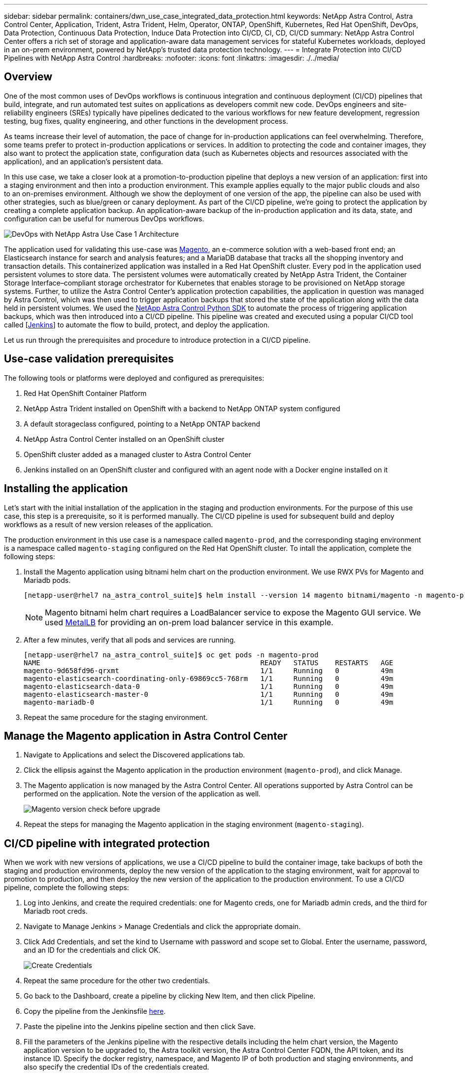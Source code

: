 ---
sidebar: sidebar
permalink: containers/dwn_use_case_integrated_data_protection.html
keywords: NetApp Astra Control, Astra Control Center, Application, Trident, Astra Trident, Helm, Operator, ONTAP, OpenShift, Kubernetes, Red Hat OpenShift, DevOps, Data Protection, Continuous Data Protection, Induce Data Protection into CI/CD, CI, CD, CI/CD
summary: NetApp Astra Control Center offers a rich set of storage and application-aware data management services for stateful Kubernetes workloads, deployed in an on-prem environment, powered by NetApp’s trusted data protection technology.
---
= Integrate Protection into CI/CD Pipelines with NetApp Astra Control
:hardbreaks:
:nofooter:
:icons: font
:linkattrs:
:imagesdir: ./../media/

[.lead]
== Overview

One of the most common uses of DevOps workflows is continuous integration and continuous deployment (CI/CD) pipelines that build, integrate, and run automated test suites on applications as developers commit new code. DevOps engineers and site-reliability engineers (SREs) typically have pipelines dedicated to the various workflows for new feature development, regression testing, bug fixes, quality engineering, and other functions in the development process.

As teams increase their level of automation, the pace of change for in-production applications can feel overwhelming. Therefore, some teams prefer to protect in-production applications or services. In addition to protecting the code and container images, they also want to protect the application state, configuration data (such as Kubernetes objects and resources associated with the application), and an application’s persistent data.

In this use case, we take a closer look at a promotion-to-production pipeline that deploys a new version of an application: first into a staging environment and then into a production environment. This example applies equally to the major public clouds and also to an on-premises environment. Although we show the deployment of one version of the app, the pipeline can also be used with other strategies, such as blue/green or canary deployment. As part of the CI/CD pipeline, we’re going to protect the application by creating a complete application backup. An application-aware backup of the in-production application and its data, state, and configuration can be useful for numerous DevOps workflows.

image::dwn_image1.jpg[DevOps with NetApp Astra Use Case 1 Architecture]

The application used for validating this use-case was https://magento.com/[Magento^], an e-commerce solution with a web-based front end; an Elasticsearch instance for search and analysis features; and a MariaDB database that tracks all the shopping inventory and transaction details. This containerized application was installed in a Red Hat OpenShift cluster. Every pod in the application used persistent volumes to store data. The persistent volumes were automatically created by NetApp Astra Trident, the Container Storage Interface–compliant storage orchestrator for Kubernetes that enables storage to be provisioned on NetApp storage systems. Further, to utilize the Astra Control Center's application protection capabilities, the application in question was managed by Astra Control, which was then used to trigger application backups that stored the state of the application along with the data held in persistent volumes. We used the https://github.com/NetApp/netapp-astra-toolkits[NetApp Astra Control Python SDK^] to automate the process of triggering application backups, which was then introduced into a CI/CD pipeline. This pipeline was created and executed using a popular CI/CD tool called [https://www.jenkins.io/[Jenkins^]] to automate the flow to build, protect, and deploy the application.

Let us run through the prerequisites and procedure to introduce protection in a CI/CD pipeline.

== Use-case validation prerequisites

The following tools or platforms were deployed and configured as prerequisites:

. Red Hat OpenShift Container Platform
. NetApp Astra Trident installed on OpenShift with a backend to NetApp ONTAP system configured
. A default storageclass configured, pointing to a NetApp ONTAP backend
. NetApp Astra Control Center installed on an OpenShift cluster
. OpenShift cluster added as a managed cluster to Astra Control Center
. Jenkins installed on an OpenShift cluster and configured with an agent node with a Docker engine installed on it

== Installing the application

Let's start with the initial installation of the application in the staging and production environments. For the purpose of this use case, this step is a prerequisite, so it is performed manually. The CI/CD pipeline is used for subsequent build and deploy workflows as a result of new version releases of the application.

The production environment in this use case is a namespace called `magento-prod`, and the corresponding staging environment is a namespace called `magento-staging` configured on the Red Hat OpenShift cluster. To intall the application, complete the following steps:

. Install the Magento application using bitnami helm chart on the production environment. We use RWX PVs for Magento and Mariadb pods.
+
----
[netapp-user@rhel7 na_astra_control_suite]$ helm install --version 14 magento bitnami/magento -n magento-prod --create-namespace --set image.tag=2.4.1-debian-10-r11,magentoHost=10.63.172.243,persistence.magento.accessMode=ReadWriteMany,persistence.apache.accessMode=ReadWriteMany,mariadb.master.persistence.accessModes[0]=ReadWriteMany
----
+
NOTE: Magento bitnami helm chart requires a LoadBalancer service to expose the Magento GUI service. We used link:https://metallb.universe.tf/[MetalLB^] for providing an on-prem load balancer service in this example.

. After a few minutes, verify that all pods and services are running.
+
----
[netapp-user@rhel7 na_astra_control_suite]$ oc get pods -n magento-prod
NAME                                                     READY   STATUS    RESTARTS   AGE
magento-9d658fd96-qrxmt                                  1/1     Running   0          49m
magento-elasticsearch-coordinating-only-69869cc5-768rm   1/1     Running   0          49m
magento-elasticsearch-data-0                             1/1     Running   0          49m
magento-elasticsearch-master-0                           1/1     Running   0          49m
magento-mariadb-0                                        1/1     Running   0          49m
----

. Repeat the same procedure for the staging environment.

== Manage the Magento application in Astra Control Center

. Navigate to Applications and select the Discovered applications tab.

. Click the ellipsis against the Magento application in the production environment (`magento-prod`), and click Manage.

. The Magento application is now managed by the Astra Control Center. All operations supported by Astra Control can be performed on the application. Note the version of the application as well.
+
image::dwn_image2.jpg[Magento version check before upgrade]

. Repeat the steps for managing the Magento application in the staging environment (`magento-staging`).

== CI/CD pipeline with integrated protection

When we work with new versions of applications, we use a CI/CD pipeline to build the container image, take backups of both the staging and production environments, deploy the new version of the application to the staging environment, wait for approval to promotion to production, and then deploy the new version of the application to the production environment. To use a CI/CD pipeline, complete the following steps:

. Log into Jenkins, and create the required credentials: one for Magento creds, one for Mariadb admin creds, and the third for Mariadb root creds.

. Navigate to Manage Jenkins > Manage Credentials and click the appropriate domain.

. Click Add Credentials, and set the kind to Username with password and scope set to Global. Enter the username, password, and an ID for the credentials and click OK.
+
image::dwn_image8.jpg[Create Credentials]

. Repeat the same procedure for the other two credentials.

. Go back to the Dashboard, create a pipeline by clicking New Item, and then click Pipeline.

. Copy the pipeline from the Jenkinsfile https://github.com/NetApp/netapp-astra-toolkits/blob/main/ci_cd_examples/jenkins_pipelines/protecting_apps_in_ci_cd_pipelines/Jenkinsfile[here^].

. Paste the pipeline into the Jenkins pipeline section and then click Save.

. Fill the parameters of the Jenkins pipeline with the respective details including the helm chart version, the Magento application version to be upgraded to, the Astra toolkit version, the Astra Control Center FQDN, the API token, and its instance ID. Specify the docker registry, namespace, and Magento IP of both production and staging environments, and also specify the credential IDs of the credentials created.
+
----
MAGENTO_VERSION = '2.4.1-debian-10-r14'
CHART_VERSION = '14'
RELEASE_TYPE = 'MINOR'
ASTRA_TOOLKIT_VERSION = '2.0.2'
ASTRA_API_TOKEN = 'xxxxxxxx'
ASTRA_INSTANCE_ID = 'xxx-xxx-xxx-xxx-xxx'
ASTRA_FQDN = 'netapp-astra-control-center.org.example.com'
DOCKER_REGISTRY = 'docker.io/netapp-solutions-cicd'
PROD_NAMESPACE = 'magento-prod'
PROD_MAGENTO_IP = 'x.x.x.x'
STAGING_NAMESPACE = 'magento-staging'
STAGING_MAGENTO_IP = 'x.x.x.x'
MAGENTO_CREDS = credentials('magento-cred')
MAGENTO_MARIADB_CREDS = credentials('magento-mariadb-cred')
MAGENTO_MARIADB_ROOT_CREDS = credentials('magento-mariadb-root-cred')
----

. Click Build Now. The pipeline starts executing and progresses through the steps. The application image is first built and uploaded to the container registry.
+
image::dwn_image3.jpg[Pipeline Progress]

. The application backups are initiated via Astra Control.
+
image::dwn_image4.jpg[Backup initiated]

. After the backup stages have completed successful, verify the backups from the Astra Control Center.
+
image::dwn_image5.jpg[Backup successful]

. The new version of the application is then deployed to the staging environment.
+
image::dwn_image6.jpg[Staging deployment initiated]

. After this step is completed, the program waits for the user to approve deployment to production. At this stage, assume that the QA team performs some manual testing and approves production. You can then click Approve to deploy the new version of the application to the production environment.
+
image::dwn_image7.jpg[Waiting for promotion]

. Verify that the production application is also upgraded to the desired version.
+
image::dwn_image11.jpg[Prod App upgraded]

As part of the CI/CD pipeline, we demonstrated the ability to protect the application by creating a complete application-aware backup. Because the entire application has been backed up as part of the promotion-to-production pipeline, you can feel more confident about highly automated application deployments. This application-aware backup containing the data, state, and configuration of the application can be useful for numerous DevOps workflows. One important workflow would be to roll back to the previous version of the application in case of unforeseen issues.

Although we demonstrated a CI/CD workflow through with Jenkins tool, the concept can easily and efficiently be extrapolated to different tools and strategies. To see this use case in action, watch the video below.

video::a6400379-52ff-4c8f-867f-b01200fa4a5e[panopto, title="Data Protection in CI/CD pipeline with Astra Control Center", width=360]
